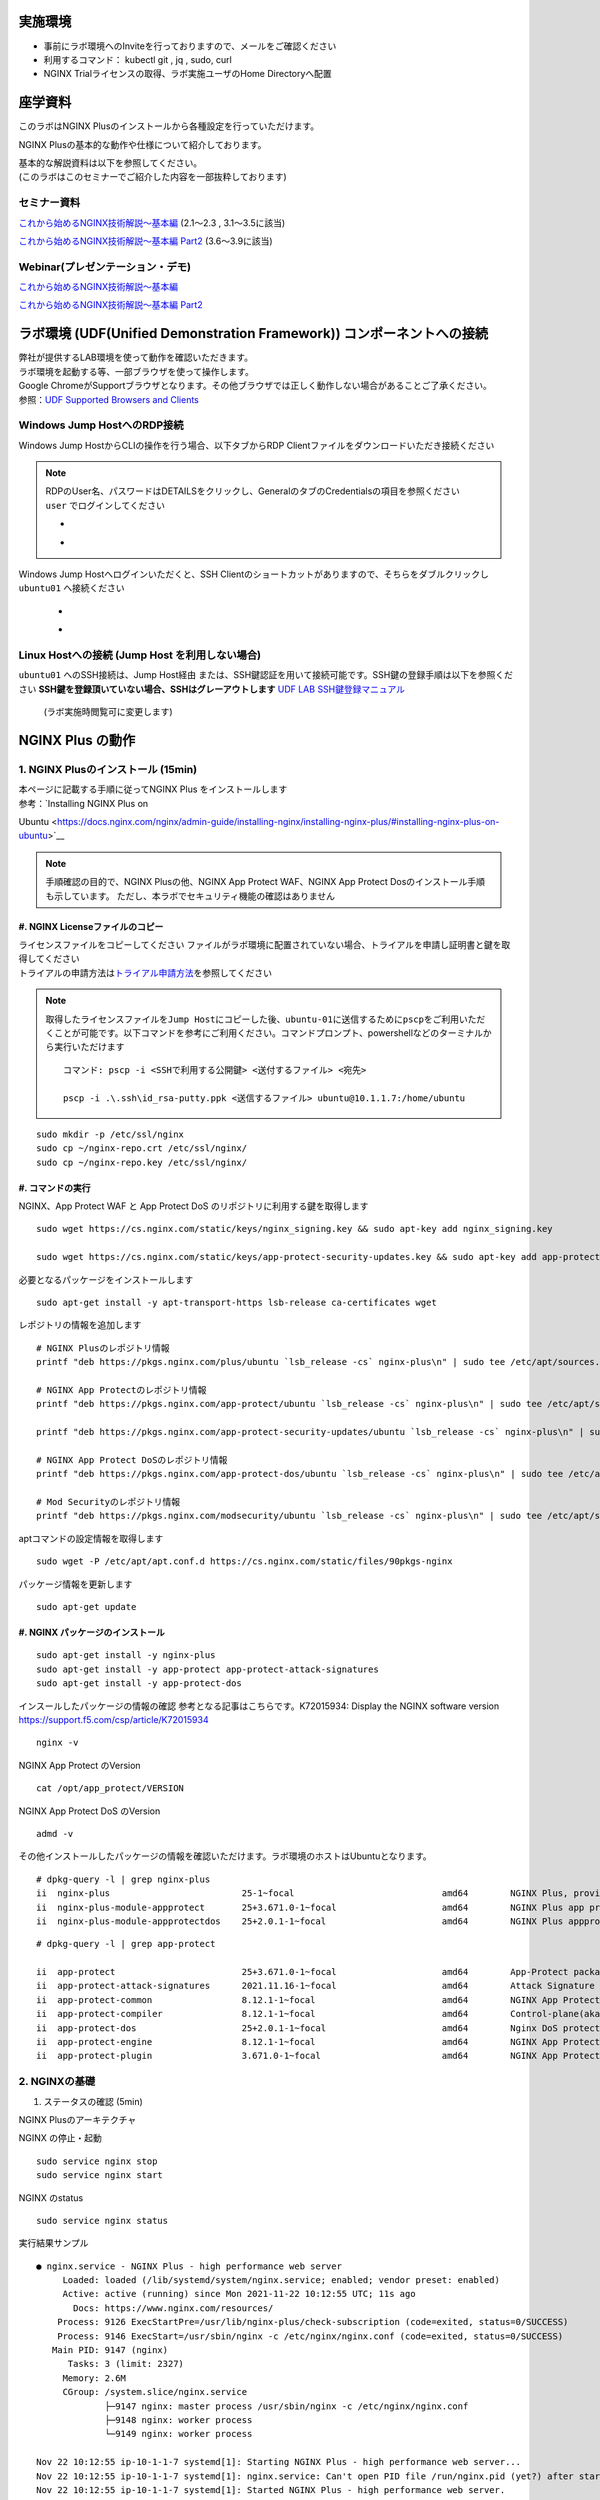 実施環境
========

-  事前にラボ環境へのInviteを行っておりますので、メールをご確認ください
-  利用するコマンド： kubectl git , jq , sudo, curl
-  NGINX Trialライセンスの取得、ラボ実施ユーザのHome Directoryへ配置

座学資料
========

このラボはNGINX Plusのインストールから各種設定を行っていただけます。

NGINX Plusの基本的な動作や仕様について紹介しております。

| 基本的な解説資料は以下を参照してください。
| (このラボはこのセミナーでご紹介した内容を一部抜粋しております)

セミナー資料
-----

`これから始めるNGINX技術解説～基本編 <https://www.slideshare.net/Nginx/nginx-nginx-back-to-basic-in-jp>`__
(2.1～2.3 , 3.1～3.5に該当)

`これから始めるNGINX技術解説～基本編
Part2 <https://www.slideshare.net/Nginx/nginx-back-to-basic-2-part-2-japanese-webinar>`__
(3.6～3.9に該当)

Webinar(プレゼンテーション・デモ)
-----

`これから始めるNGINX技術解説～基本編 <https://www.nginx.co.jp/resources/webinars/nginx-back-to-basic-jp/>`__

`これから始めるNGINX技術解説～基本編
Part2 <https://www.nginx.co.jp/resources/webinars/nginx-back-to-basic-2-jp/>`__

ラボ環境 (UDF(Unified Demonstration Framework)) コンポーネントへの接続
======================================================================

| 弊社が提供するLAB環境を使って動作を確認いただきます。
| ラボ環境を起動する等、一部ブラウザを使って操作します。
| Google
  ChromeがSupportブラウザとなります。その他ブラウザでは正しく動作しない場合があることご了承ください。
| 参照：\ `UDF Supported Browsers and
  Clients <https://help.udf.f5.com/en/articles/3470266-supported-browsers-and-clients>`__


Windows Jump HostへのRDP接続
----------------------------


Windows Jump HostからCLIの操作を行う場合、以下タブからRDP Clientファイルをダウンロードいただき接続ください

   .. image:: ./media/udf_jumpbox.png
      :width: 200

.. NOTE::
   | RDPのUser名、パスワードはDETAILSをクリックし、GeneralのタブのCredentialsの項目を参照ください
   | ``user`` でログインしてください 

   - .. image:: ./media/udf_jumpbox_loginuser.png
       :width: 200
    
   - .. image:: ./media/udf_jumpbox_loginuser2.png
       :width: 200
   
Windows Jump Hostへログインいただくと、SSH
Clientのショートカットがありますので、そちらをダブルクリックし
``ubuntu01`` へ接続ください

   - .. image:: ./media/putty_icon.jpg
      :width: 50

   - .. image:: ./media/putty_menu.jpg
      :width: 200


Linux Hostへの接続 (Jump Host を利用しない場合)
-----------------------------------------------


``ubuntu01`` へのSSH接続は、Jump Host経由
または、SSH鍵認証を用いて接続可能です。SSH鍵の登録手順は以下を参照ください
**SSH鍵を登録頂いていない場合、SSHはグレーアウトします** `UDF LAB SSH鍵登録マニュアル <https://github.com/hiropo20/partner_nap_workshop_secure/blob/main/UDF_SSH_Key.pdf>`_
 (ラボ実施時閲覧可に変更します)

NGINX Plus の動作
=================

1. NGINX Plusのインストール (15min)
-----------------------------------

| 本ページに記載する手順に従ってNGINX Plus をインストールします
| 参考：\ `Installing NGINX Plus on
Ubuntu <https://docs.nginx.com/nginx/admin-guide/installing-nginx/installing-nginx-plus/#installing-nginx-plus-on-ubuntu>`__

.. NOTE::
   手順確認の目的で、NGINX Plusの他、NGINX App Protect WAF、NGINX App
   Protect Dosのインストール手順も示しています。
   ただし、本ラボでセキュリティ機能の確認はありません

#. NGINX Licenseファイルのコピー
~~~~~~~~

| ライセンスファイルをコピーしてください
  ファイルがラボ環境に配置されていない場合、トライアルを申請し証明書と鍵を取得してください
| トライアルの申請方法は\ `トライアル申請方法 <https://github.com/hiropo20/nginx_how_to_get_plus_trial>`__\ を参照してください

.. NOTE::
   取得したライセンスファイルを\ ``Jump Host``\ にコピーした後、\ ``ubuntu-01``\ に送信するために\ ``pscp``\ をご利用いただくことが可能です。以下コマンドを参考にご利用ください。コマンドプロンプト、powershellなどのターミナルから実行いただけます

   ::

      コマンド: pscp -i <SSHで利用する公開鍵> <送付するファイル> <宛先>

      pscp -i .\.ssh\id_rsa-putty.ppk <送信するファイル> ubuntu@10.1.1.7:/home/ubuntu

::

   sudo mkdir -p /etc/ssl/nginx
   sudo cp ~/nginx-repo.crt /etc/ssl/nginx/
   sudo cp ~/nginx-repo.key /etc/ssl/nginx/

#. コマンドの実行
~~~~~~~~


NGINX、App Protect WAF と App Protect DoS
のリポジトリに利用する鍵を取得します

::

   sudo wget https://cs.nginx.com/static/keys/nginx_signing.key && sudo apt-key add nginx_signing.key

   sudo wget https://cs.nginx.com/static/keys/app-protect-security-updates.key && sudo apt-key add app-protect-security-updates.key

必要となるパッケージをインストールします

::

   sudo apt-get install -y apt-transport-https lsb-release ca-certificates wget

レポジトリの情報を追加します

::

   # NGINX Plusのレポジトリ情報
   printf "deb https://pkgs.nginx.com/plus/ubuntu `lsb_release -cs` nginx-plus\n" | sudo tee /etc/apt/sources.list.d/nginx-plus.list

   # NGINX App Protectのレポジトリ情報
   printf "deb https://pkgs.nginx.com/app-protect/ubuntu `lsb_release -cs` nginx-plus\n" | sudo tee /etc/apt/sources.list.d/nginx-app-protect.list

   printf "deb https://pkgs.nginx.com/app-protect-security-updates/ubuntu `lsb_release -cs` nginx-plus\n" | sudo tee -a /etc/apt/sources.list.d/nginx-app-protect.list

   # NGINX App Protect DoSのレポジトリ情報
   printf "deb https://pkgs.nginx.com/app-protect-dos/ubuntu `lsb_release -cs` nginx-plus\n" | sudo tee /etc/apt/sources.list.d/nginx-app-protect-dos.list

   # Mod Securityのレポジトリ情報
   printf "deb https://pkgs.nginx.com/modsecurity/ubuntu `lsb_release -cs` nginx-plus\n" | sudo tee /etc/apt/sources.list.d/nginx-modsecurity.list

aptコマンドの設定情報を取得します

::

   sudo wget -P /etc/apt/apt.conf.d https://cs.nginx.com/static/files/90pkgs-nginx

パッケージ情報を更新します

::

   sudo apt-get update

#. NGINX パッケージのインストール
~~~~~~~~


::

   sudo apt-get install -y nginx-plus
   sudo apt-get install -y app-protect app-protect-attack-signatures
   sudo apt-get install -y app-protect-dos

インスールしたパッケージの情報の確認
参考となる記事はこちらです。K72015934: Display the NGINX software
version　https://support.f5.com/csp/article/K72015934

::

   nginx -v

NGINX App Protect のVersion

::

   cat /opt/app_protect/VERSION

NGINX App Protect DoS のVersion

::

   admd -v

その他インストールしたパッケージの情報を確認いただけます。ラボ環境のホストはUbuntuとなります。

::

   # dpkg-query -l | grep nginx-plus
   ii  nginx-plus                         25-1~focal                            amd64        NGINX Plus, provided by Nginx, Inc.
   ii  nginx-plus-module-appprotect       25+3.671.0-1~focal                    amd64        NGINX Plus app protect dynamic module version 3.671.0
   ii  nginx-plus-module-appprotectdos    25+2.0.1-1~focal                      amd64        NGINX Plus appprotectdos dynamic module

::

   # dpkg-query -l | grep app-protect

   ii  app-protect                        25+3.671.0-1~focal                    amd64        App-Protect package for Nginx Plus, Includes all of the default files and examples. Nginx App Protect provides web application firewall (WAF) security protection for your web applications, including OWASP Top 10 attacks.
   ii  app-protect-attack-signatures      2021.11.16-1~focal                    amd64        Attack Signature Updates for App-Protect
   ii  app-protect-common                 8.12.1-1~focal                        amd64        NGINX App Protect
   ii  app-protect-compiler               8.12.1-1~focal                        amd64        Control-plane(aka CP) for waf-general debian
   ii  app-protect-dos                    25+2.0.1-1~focal                      amd64        Nginx DoS protection
   ii  app-protect-engine                 8.12.1-1~focal                        amd64        NGINX App Protect
   ii  app-protect-plugin                 3.671.0-1~focal                       amd64        NGINX App Protect plugin

2. NGINXの基礎
--------------

#. ステータスの確認 (5min)

NGINX Plusのアーキテクチャ

NGINX の停止・起動

::

   sudo service nginx stop
   sudo service nginx start

NGINX のstatus

::

   sudo service nginx status

実行結果サンプル

::

   ● nginx.service - NGINX Plus - high performance web server
        Loaded: loaded (/lib/systemd/system/nginx.service; enabled; vendor preset: enabled)
        Active: active (running) since Mon 2021-11-22 10:12:55 UTC; 11s ago
          Docs: https://www.nginx.com/resources/
       Process: 9126 ExecStartPre=/usr/lib/nginx-plus/check-subscription (code=exited, status=0/SUCCESS)
       Process: 9146 ExecStart=/usr/sbin/nginx -c /etc/nginx/nginx.conf (code=exited, status=0/SUCCESS)
      Main PID: 9147 (nginx)
         Tasks: 3 (limit: 2327)
        Memory: 2.6M
        CGroup: /system.slice/nginx.service
                ├─9147 nginx: master process /usr/sbin/nginx -c /etc/nginx/nginx.conf
                ├─9148 nginx: worker process
                └─9149 nginx: worker process

   Nov 22 10:12:55 ip-10-1-1-7 systemd[1]: Starting NGINX Plus - high performance web server...
   Nov 22 10:12:55 ip-10-1-1-7 systemd[1]: nginx.service: Can't open PID file /run/nginx.pid (yet?) after start: Operation not permitted
   Nov 22 10:12:55 ip-10-1-1-7 systemd[1]: Started NGINX Plus - high performance web server.

pidファイルの配置場所の確認

::

   grep pid /etc/nginx/nginx.conf

実行結果

::

   pid        /var/run/nginx.pid;

pidの内容確認

::

   cat /var/run/nginx.pid

実行結果サンプル

::

   9147

論理コア数の確認

::

   grep processor /proc/cpuinfo | wc -l

実行結果

::

   2

NGINX Processの確認 NGINXはMaster Processと通信制御を行うWorker
Processに分かれる。Worker ProcessはCPU
Core数の数起動し、並列処理を行う設定となっている。 Master
ProcessのPIDがPIDファイルに記載されている内容と一致していることを確認する
また、Worker ProcessがCPU Core数の数だけ起動していることを確認する

::

   # ps aux | grep nginx
   nginx       9122  0.0  0.0   2616   608 ?        Ss   10:12   0:00 /bin/sh -c usr/share/ts/bin/bd-socket-plugin tmm_count 4 proc_cpuinfo_cpu_mhz 2000000 total_xml_memory 307200000 total_umu_max_size 3129344 sys_max_account_id 1024 no_static_config 2>&1 >> /var/log/app_protect/bd-socket-plugin.log
   nginx       9123  0.3  3.0 385260 61592 ?        Sl   10:12   0:00 usr/share/ts/bin/bd-socket-plugin tmm_count 4 proc_cpuinfo_cpu_mhz 2000000 total_xml_memory 307200000 total_umu_max_size 3129344 sys_max_account_id 1024 no_static_config
   nginx       9125  0.0  0.0   2616   608 ?        Ss   10:12   0:00 /bin/sh -c /usr/bin/admd -d --log info 2>&1 > /var/log/adm/admd.log
   nginx       9127  0.5  2.5 799208 50732 ?        Sl   10:12   0:00 /usr/bin/admd -d --log info
   root        9147  0.0  0.0   9136   892 ?        Ss   10:12   0:00 nginx: master process /usr/sbin/nginx -c /etc/nginx/nginx.conf
   nginx       9148  0.0  0.1   9764  3528 ?        S    10:12   0:00 nginx: worker process
   nginx       9149  0.0  0.1   9764  3528 ?        S    10:12   0:00 nginx: worker process


#. Directive / Block (5min)



#. Configの階層構造 (5min)


3. 基本的な動作の確認
---------------------


#.  事前ファイルの取得 (5min)


ラボで必要なファイルをGitHubから取得

::

   sudo su - 
   cd ~/
   git clone https://github.com/hiropo20/back-to-basic_plus/


#.  設定のテスト、設定の反映 (10min)


ディレクトリを移動し、必要なファイルをコピーします

::

   cd /etc/nginx/conf.d/
   cp ~/back-to-basic_plus/lab/m1-1_demo.conf default.conf

設定ファイルの内容を確認します

::

   cat default.conf

実行結果

::

   server {
       # you need to add ; at end of listen directive.
       listen       81
       server_name  localhost;
       location / {
           root   /usr/share/nginx/html;
           index  index.html index.htm;
       }
   }

| 基本的なコマンドと、Signalについて以下を確認してください。 NGINX
  Config
  Fileを反映する前にテストすることが可能です。コマンドを実行し、テスト結果を確認してください。
| ``-t`` と ``-T`` の2つのオプションを実行し、違いを確認します。

まず、オプションの内容を確認してください。

::

   # nginx -h
   nginx version: nginx/1.21.3 (nginx-plus-r25)
   Usage: nginx [-?hvVtTq] [-s signal] [-p prefix]
                [-e filename] [-c filename] [-g directives]

   Options:
     -?,-h         : this help
     -v            : show version and exit
     -V            : show version and configure options then exit
     -t            : test configuration and exit
     -T            : test configuration, dump it and exit
     -q            : suppress non-error messages during configuration testing
     -s signal     : send signal to a master process: stop, quit, reopen, reload
     -p prefix     : set prefix path (default: /etc/nginx/)
     -e filename   : set error log file (default: /var/log/nginx/error.log)
     -c filename   : set configuration file (default: /etc/nginx/nginx.conf)
     -g directives : set global directives out of configuration file

テストを実行します(\ ``-t``)

::

   nginx -t

実行結果

::

   nginx: [emerg] invalid parameter "server_name" in /etc/nginx/conf.d/default.conf:4
   nginx: configuration file /etc/nginx/nginx.conf test failed

| “server_name” directive でエラーとなっていることがわかります。
  これは、その一つ前の行が正しく「；(セミコロン)」で終わっていないことが問題となります。
| エディタで設定ファイルを開き修正してください

::

   vi default.conf

変更内容

::

   listen directiveの文末に ; を追加してください。
   ---
   [変更前]    listen       81
   [変更後]    listen       81;
   ---

| 再度テストを実行してください。
| ``-t`` の実行

::

   nginx -t

実行結果

::

   nginx: the configuration file /etc/nginx/nginx.conf syntax is ok
   nginx: configuration file /etc/nginx/nginx.conf test is successful

``-T`` の実行

::

   nginx -T

実行結果

::

   nginx: the configuration file /etc/nginx/nginx.conf syntax is ok
   nginx: configuration file /etc/nginx/nginx.conf test is successful
   # configuration file /etc/nginx/nginx.conf:

   user  nginx;
   worker_processes  auto;

   error_log  /var/log/nginx/error.log notice;
   pid        /var/run/nginx.pid;


   events {
       worker_connections  1024;
   }


   http {
       include       /etc/nginx/mime.types;
       default_type  application/octet-stream;

       log_format  main  '$remote_addr - $remote_user [$time_local] "$request" '
                         '$status $body_bytes_sent "$http_referer" '
                         '"$http_user_agent" "$http_x_forwarded_for"';

       access_log  /var/log/nginx/access.log  main;

       sendfile        on;
       #tcp_nopush     on;

       keepalive_timeout  65;

       #gzip  on;

       include /etc/nginx/conf.d/*.conf;
   }


   ※省略※
   # configuration file /etc/nginx/conf.d/default.conf:
   server {
       # you need to add ; at end of listen directive.
       listen       81;
       server_name  localhost;
       location / {
           root   /usr/share/nginx/html;
           index  index.html index.htm;
       }
   }

| 設定の読み込み、動作確認をします。
| 正しく Port 81 でListenしていることを確認してください

::

   nginx -s reload
   ss -anp | grep nginx | grep LISTEN

実行結果

::

   tcp    LISTEN  0       511                                              0.0.0.0:81                                                0.0.0.0:*                      users:(("nginx",pid=9341,fd=12),("nginx",pid=9340,fd=12),("nginx",pid=9147,fd=12))

curlコマンドを実行します。

::

   curl -s localhost:81 | grep title

実行結果

::

   <title>Welcome to nginx!</title>

#.  設定の継承 (10min)


ラボで使用するファイルをコピーします

::

   cp -r ~/back-to-basic_plus/html .
   cp ~/back-to-basic_plus/lab/m2-1_demo.conf default.conf

| 設定ファイルの確認してください。
| 本設定では、indexがポイントとなります。

listen 80では、indexを個別に記述をしていません。 listen
8080では、indexとして main.html を指定しています。 また、それぞれ root
の記述方法が異なっています。

::

   cat default.conf

実行結果

::

   index index.html;
   server {
           listen 80;
           root conf.d/html;
   }
   server {
           listen 8080;
           root /etc/nginx/conf.d/html;
           index main.html;
   }

設定を反映し、これらがどのように動作するのか見てみましょう。

::

   nginx -s reload
   ss -anp | grep nginx | grep LISTEN

実行結果

::

   tcp    LISTEN  0       511                                              0.0.0.0:8080                                              0.0.0.0:*                      users:(("nginx",pid=9392,fd=9),("nginx",pid=9391,fd=9),("nginx",pid=9147,fd=9))
   tcp    LISTEN  0       511                                              0.0.0.0:80                                                0.0.0.0:*                      users:(("nginx",pid=9392,fd=8),("nginx",pid=9391,fd=8),("nginx",pid=9147,fd=8))

Port 80 に対し、curlコマンドを実行します。

::

   curl -s localhost:80 | grep path

実行結果

::

       <h2>path: html/index.html</h2>     

Port 8080 に対し、curlコマンドを実行します。

::

   curl -s localhost:8080 | grep path

実行結果

::

       <h2>path: html/main.html</h2>

#.  server directive (10min)


NGINXが通信を待ち受ける動作について以下を確認してください。

ラボで使用するファイルをコピーします

::

   cp ~/back-to-basic_plus/lab/m3-1_demo.conf default.conf

設定内容を確認します。

::

   cat default.conf

実行結果

::

   server {

   }

設定を反映します。

::

   nginx -s reload
   ss -anp | grep nginx | grep LISTEN

実行結果

::

   tcp    LISTEN  0       511                                              0.0.0.0:80                                                0.0.0.0:*                      users:(("nginx",pid=9445,fd=8),("nginx",pid=9444,fd=8),("nginx",pid=9147,fd=8))

| 設定が反映され、80でListenしていることが確認できます。
| curlコマンドで結果を確認します。

::

   curl localhost:80

実行結果

::

   <html>
   <head><title>404 Not Found</title></head>
   <body>
   <center><h1>404 Not Found</h1></center>
   <hr><center>nginx/1.21.3</center>
   </body>

| 404エラーとなりました。これはどこを参照しているのでしょうか。
| 各directiveのdefaultパラメータを確認してください

| `nginx.org : root
  directive <http://nginx.org/en/docs/http/ngx_http_core_module.html#root>`__
| `nginx.org : index
  directive <http://nginx.org/en/docs/http/ngx_http_index_module.html#index>`__
| `nginx.org : listen
  directive <http://nginx.org/en/docs/http/ngx_http_core_module.html#listen>`__

これらの内容より、server
directiveに設定を記述しない場合にも、defaultのパラメータで動作していることが確認できます。

それでは対象となるディレクトリにファイルをコピーします。

::

   mkdir ../html
   cp html/m3-1_index.html ../html/index.html

| htmlファイルを配置しました。
| 設定ファイルに変更は加えておりませんので、再度curlコマンドで結果を確認します

::

   curl -s localhost:80 | grep default

実行結果

::

       <h2>This is default html file path</h2>

今度は正しく結果が表示されました
このようにdefaultパラメータの動作を確認できました

#.  listen directive (10min)


| listen
  directiveを利用することにより、NGINXが待ち受けるIPアドレスやポート番号など指定することができます。
| 以下のような記述で意図した動作となるよう設定をします 

ラボで使用するファイルをコピーします

::

   cp ~/back-to-basic_plus/lab/m3-2_demo.conf default.conf

設定内容を確認し、反映します

::

   cat default.conf

実行結果

::

   # server {
   #    ## no listen directive
   # }

   server {
       listen 127.0.0.1:8080;
   }

   server {
       listen 127.0.0.2;
   }

   server {
       listen 8081;
   }

   server {
       listen unix:/var/run/nginx.sock;
   }

設定を反映します。

::

   service nginx restart

設定で指定したポート番号やソケットでListenしていることを確認してください。
（正しく設定が読み込めない場合は、再度上記コマンドにて設定を読み込んでください)

ソケットが生成されていることを確認

::

   ls /var/run/nginx.sock

実行結果

::

   /var/run/nginx.sock

NGINXでListenしている内容を確認

::

   ss -anp | grep nginx | grep LISTEN

実行結果サンプル

::

   u_str LISTEN    0      511                                  /var/run/nginx.sock 60394                                                   * 0                      users:(("nginx",pid=9947,fd=9),("nginx",pid=9946,fd=9),("nginx",pid=9945,fd=9))
   tcp   LISTEN    0      511                                            127.0.0.2:80                                                0.0.0.0:*                      users:(("nginx",pid=9947,fd=7),("nginx",pid=9946,fd=7),("nginx",pid=9945,fd=7))
   tcp   LISTEN    0      511                                            127.0.0.1:8080                                              0.0.0.0:*                      users:(("nginx",pid=9947,fd=6),("nginx",pid=9946,fd=6),("nginx",pid=9945,fd=6))
   tcp   LISTEN    0      511                                              0.0.0.0:8081                                              0.0.0.0:*                      users:(("nginx",pid=9947,fd=8),("nginx",pid=9946,fd=8),("nginx",pid=9945,fd=8))

それぞれ Listen している内容に対して接続できることを確認してください

::

   # curl -s 127.0.0.1:8080 | grep default
       <h2>This is default html file path</h2>

::

   # curl -s 127.0.0.2:80 | grep default
       <h2>This is default html file path</h2>

::

   # curl -s 127.0.0.1:8081 | grep default
       <h2>This is default html file path</h2>

::

   # curl -s --unix-socket /var/run/nginx.sock http: | grep default
       <h2>This is default html file path</h2>

socketを削除し、NGINXが起動することを確認します

::

   rm /var/run/nginx.sock
   rm default.conf
   service nginx restart

#.  server_name directive (10min)


server_name
directiveを利用することにより、待ち受けるFQDNを指定することが可能です。

ラボで使用するファイルをコピーします

::

   cp ~/back-to-basic_plus/lab/m3-3_demo.conf default.conf

設定内容を確認し、反映します

::

   cat default.conf

実行結果

::

   server {
       server_name example.com;
       return 200 "example.com\n";
   }

   server {
       server_name host1.example.com;
       return 200 "host1.example.com\n";
   }

   server {
           server_name www.example.*;
       return 200 "www.example.*\n";
   }
   server{
           server_name *.org;
       return 200 "*.org\n";
   }
   server {
           server_name *.example.org;
       return 200 "*.example.org\n";
   }

   server {
           listen 80;
           server_name ~^(www2|host2).*\.example\.com$;
      return 200 "~^(www2|host2).*\.example\.com\n";
   }
   server {
           listen 80;
           server_name ~^.*\.example\..*$;
       return 200 "~^.*\.example\..*\n";
   }
   server {
           listen 80;
           server_name ~^(host2|host3).*\.example\.com$;
       return 200 "~^(host2|host3).*\.example\.com\n";
   }

設定を反映します。

::

   nginx -s reload

server_nameの処理順序は以下です

以下のコマンドを実行し結果を確認します。
どのような処理が行われているか確認してください。

::

   ・完全一致する結果を確認
   # curl localhost -H 'Host:host1.example.com'
   host1.example.com

   ・Wild Cardの前方一致する結果を確認
   # curl localhost -H 'Host:www.example.co.jp'
   www.example.*

   ・正規表現のはじめに一致する結果を確認
   # curl localhost -H 'Host:host2.example.co.jp'
   ~^.*\.example\..*

#.  location directive (10min)


ラボで使用するファイルをコピーします

::

   cp ~/back-to-basic_plus/lab/m4-1_demo.conf default.conf

設定内容を確認し、反映します

::

   cat default.conf

実行結果

::

   server {
      listen 80;
      location / {
         return 200 "LOCATION: / , URI: $request_uri, PORT: $server_port\n";
      }
      location ~* \.(php|html)$ {
         return 200 "LOCATION: ~* \.(php|html), URI: $request_uri, PORT: $server_port\n";
      }
      location ^~ /app1 {
         return 200 "LOCATION: ^~ /app1, URI: $request_uri, PORT: $server_port\n";
      }
      location ~* /app1/.*\.(php|html)$ {
         return 200 "LOCATION: ~* /app1/.*\.(php|html), URI: $request_uri, PORT: $server_port\n";
      }
      location = /app1/index.php {
              return 200 "LOCATION: = /app1/index.php, URI: $request_uri, PORT: $server_port\n";
      }
      location  /app2 {
         return 200 "LOCATION: /app2, URI: $request_uri, PORT: $server_port\n";
      }
      location ~* /app2/.*\.(php|html)$ {
         return 200 "LOCATION: ~* /app2/.*\.(php|html), URI: $request_uri, PORT: $server_port\n";
      }

   }

設定を反映します。

::

   nginx -s reload

locationの処理順序は以下となります。

期待した結果となることを確認してください。

::

   ・前方一致する結果を確認
   # curl http://localhost/app1/index.html
   LOCATION: ^~ /app1, URI: /app1/index.html, PORT: 80

   ・正規表現で一致する結果を確認
   # curl http://localhost/app2/index.html
   LOCATION: ~* \.(php|html), URI: /app2/index.html, PORT: 80

#.  Proxy (5min)


ラボで使用するファイルをコピーします

::

   cp ~/back-to-basic_plus/lab/m5-1_demo.conf default.conf

設定内容を確認し、反映します

::

   cat default.conf

実行結果

::

   server {
       listen 80;
       location /app1 {
           proxy_pass http://backend1:81/otherapp;
       }
       location /app2 {
           proxy_pass http://backend1:81;
       }

   }

設定を反映します

::

   # nginx -s reload

以下のコマンドを実行し結果を確認します。
どのような処理が行われているか確認してください。

::

   # curl -s localhost/app1/usr1/index.php | jq .
   {
     "request_uri": "/otherapp/usr1/index.php",
     "server_addr": "10.1.1.8",
     "server_port": "81"
   }
   # curl -s localhost/app2/usr1/index.php | jq .
   {
     "request_uri": "/app2/usr1/index.php",
     "server_addr": "10.1.1.8",
     "server_port": "81"
   }

8. Load Balancing (5min)


ラボで使用するファイルをコピーします

::

   cp ~/back-to-basic_plus/lab/m6-1_demo.conf default.conf
   cp ~/back-to-basic_plus/lab/m6-1_plus_api.conf plus_api.conf

設定内容を確認し、反映します

::

   cat default.conf

実行結果

::

   upstream server_group {
       zone backend 64k;
       server backend1:81 weight=1;
       server backend2:82 weight=2;
   }
   server {
       listen 80;
       location / {
           proxy_pass http://server_group;
       }
   }

::

   cat plus_api.conf

実行結果

::

   server {
       listen 8888;
       access_log /var/log/nginx/mng_access.log;

       location /api {
           api write=on;
           # directives limiting access to the API
       }

       location = /dashboard.html {
           root   /usr/share/nginx/html;
       }

   }

設定を反映します

::

   nginx -s reload

ブラウザでNGINX Plus Dashboardを開きます ``ubuntu01``
のDashboardへの接続はメニューより ``PLUS  DASHBOARD``
をクリックしてください

以下コマンドを実行し、適切に分散されることを確認します。

::

   for i in {1..9}; do echo "==$i==" ; curl -s localhost | jq . ; sleep 1 ; done

実行結果

::

   ==1==
   {
     "request_uri": "/",
     "server_addr": "10.1.1.8",
     "server_port": "82"
   }
   ※省略※
   ==9==
   {
     "request_uri": "/",
     "server_addr": "10.1.1.8",
     "server_port": "82"
   }

Dashboardの結果が適切なweightで分散されていることを確認してください。

#.  トラフィックの暗号化 (5min)


ラボで使用するファイルをコピーします

::

   cp -r ~/back-to-basic_plus/ssl .
   cp ~/back-to-basic_plus/lab/m8-1_demo.conf default.conf

設定内容を確認し、反映します

::

   cat default.conf

実行結果

::

   server {
       listen 80;
           listen 443 ssl;
           ssl_certificate_key conf.d/ssl/nginx-ecc-p256.key;
           ssl_certificate conf.d/ssl/nginx-ecc-p256.pem;
           location / {
                   proxy_pass http://backend1:81;
           }
   }

設定を反映します

::

   nginx -s reload

以下のコマンドを実行し結果を確認します。

HTTPでのアクセスを確認

::

   # curl -v http://localhost
   *   Trying 127.0.0.1:80...
   * TCP_NODELAY set
   * Connected to localhost (127.0.0.1) port 80 (#0)
   > GET / HTTP/1.1
   > Host: localhost
   > User-Agent: curl/7.68.0
   > Accept: */*
   >
   * Mark bundle as not supporting multiuse
   < HTTP/1.1 200 OK
   < Server: nginx/1.21.3
   < Date: Mon, 22 Nov 2021 15:05:35 GMT
   < Content-Type: application/octet-stream
   < Content-Length: 65
   < Connection: keep-alive
   <
   * Connection #0 to host localhost left intact
   { "request_uri": "/","server_addr":"10.1.1.8","server_port":"81"}

HTTPSでのアクセスを確認

::

   # curl -kv https://localhost
   *   Trying 127.0.0.1:443...
   * TCP_NODELAY set
   * Connected to localhost (127.0.0.1) port 443 (#0)
   * ALPN, offering h2
   * ALPN, offering http/1.1
   * successfully set certificate verify locations:
   *   CAfile: /etc/ssl/certs/ca-certificates.crt
     CApath: /etc/ssl/certs
   * TLSv1.3 (OUT), TLS handshake, Client hello (1):
   * TLSv1.3 (IN), TLS handshake, Server hello (2):
   * TLSv1.2 (IN), TLS handshake, Certificate (11):
   * TLSv1.2 (IN), TLS handshake, Server key exchange (12):
   * TLSv1.2 (IN), TLS handshake, Server finished (14):
   * TLSv1.2 (OUT), TLS handshake, Client key exchange (16):
   * TLSv1.2 (OUT), TLS change cipher, Change cipher spec (1):
   * TLSv1.2 (OUT), TLS handshake, Finished (20):
   * TLSv1.2 (IN), TLS handshake, Finished (20):
   * SSL connection using TLSv1.2 / ECDHE-ECDSA-AES256-GCM-SHA384
   * ALPN, server accepted to use http/1.1
   * Server certificate:
   *  subject: CN=localhost
   *  start date: Mar 24 01:04:24 2021 GMT
   *  expire date: Apr 23 01:04:24 2021 GMT
   *  issuer: CN=localhost
   *  SSL certificate verify result: self signed certificate (18), continuing anyway.
   > GET / HTTP/1.1
   > Host: localhost
   > User-Agent: curl/7.68.0
   > Accept: */*
   >
   * Mark bundle as not supporting multiuse
   < HTTP/1.1 200 OK
   < Server: nginx/1.21.3
   < Date: Mon, 22 Nov 2021 15:05:49 GMT
   < Content-Type: application/octet-stream
   < Content-Length: 65
   < Connection: keep-alive
   <
   * Connection #0 to host localhost left intact
   { "request_uri": "/","server_addr":"10.1.1.8","server_port":"81"}

